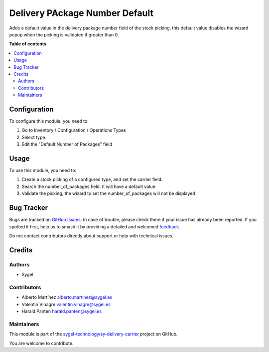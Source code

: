 ===============================
Delivery PAckage Number Default
===============================

.. 
   !!!!!!!!!!!!!!!!!!!!!!!!!!!!!!!!!!!!!!!!!!!!!!!!!!!!
   !! This file is generated by oca-gen-addon-readme !!
   !! changes will be overwritten.                   !!
   !!!!!!!!!!!!!!!!!!!!!!!!!!!!!!!!!!!!!!!!!!!!!!!!!!!!
   !! source digest: sha256:cecfaea2930c84ac2a105e6a2306fbafde0eee720b2dc5a7e25aa5089e92fd89
   !!!!!!!!!!!!!!!!!!!!!!!!!!!!!!!!!!!!!!!!!!!!!!!!!!!!

.. |badge1| image:: https://img.shields.io/badge/maturity-Beta-yellow.png
    :target: https://odoo-community.org/page/development-status
    :alt: Beta
.. |badge2| image:: https://img.shields.io/badge/licence-AGPL--3-blue.png
    :target: http://www.gnu.org/licenses/agpl-3.0-standalone.html
    :alt: License: AGPL-3
.. |badge3| image:: https://img.shields.io/badge/github-sygel--technology%2Fsy--delivery--carrier-lightgray.png?logo=github
    :target: https://github.com/sygel-technology/sy-delivery-carrier/tree/17.0/delivery_package_number_default
    :alt: sygel-technology/sy-delivery-carrier

|badge1| |badge2| |badge3|

Adds a default value in the delivery package number field of the stock
picking, this default value disables the wizard popup when the picking
is validated if greater than 0.

**Table of contents**

.. contents::
   :local:

Configuration
=============

To configure this module, you need to:

1. Go to Inventory / Configuration / Operations Types
2. Select type
3. Edit the "Default Number of Packages" field

Usage
=====

To use this module, you need to:

1. Create a stock picking of a configured type, and set the carrier
   field.
2. Search the number_of_packages field. It will have a default value
3. Validate the picking, the wizard to set the number_of_packages will
   not be displayed

Bug Tracker
===========

Bugs are tracked on `GitHub Issues <https://github.com/sygel-technology/sy-delivery-carrier/issues>`_.
In case of trouble, please check there if your issue has already been reported.
If you spotted it first, help us to smash it by providing a detailed and welcomed
`feedback <https://github.com/sygel-technology/sy-delivery-carrier/issues/new?body=module:%20delivery_package_number_default%0Aversion:%2017.0%0A%0A**Steps%20to%20reproduce**%0A-%20...%0A%0A**Current%20behavior**%0A%0A**Expected%20behavior**>`_.

Do not contact contributors directly about support or help with technical issues.

Credits
=======

Authors
-------

* Sygel

Contributors
------------

- Alberto Martínez alberto.martinez@sygel.es
- Valentin Vinagre valentin.vinagre@sygel.es
- Harald Panten harald.panten@sygel.es

Maintainers
-----------

This module is part of the `sygel-technology/sy-delivery-carrier <https://github.com/sygel-technology/sy-delivery-carrier/tree/17.0/delivery_package_number_default>`_ project on GitHub.

You are welcome to contribute.
